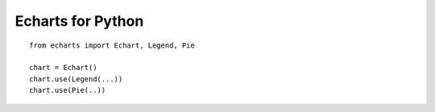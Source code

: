 Echarts for Python
==================

::

    from echarts import Echart, Legend, Pie

    chart = Echart()
    chart.use(Legend(...))
    chart.use(Pie(..))
